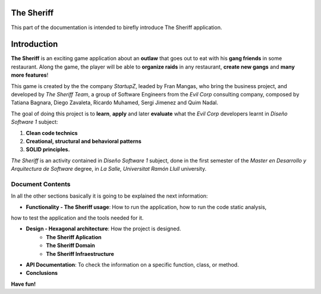 The Sheriff
==========================

This part of the documentation is intended to birefly introduce
The Sheriff application.

Introduction
==========================

**The Sheriff** is an exciting game application about an **outlaw** that
goes out to eat with his **gang friends** in some restaurant. Along the game,
the player will be able to **organize raids** in any restaurant, **create new gangs** and
**many more features**!

This game is created by the the company *StartupZ*, leaded by Fran Mangas,
who bring the business project, and developed by *The Sheriff Team*, a group of Software
Engineers from the *Evil Corp* consulting company, composed by Tatiana Bagnara,
Diego Zavaleta, Ricardo Muhamed, Sergi Jimenez and Quim Nadal.


The goal of doing this project is to **learn**, **apply** and later **evaluate** what the *Evil Corp*
developers learnt in *Diseño Software 1* subject:

1. **Clean code technics**

2. **Creational, structural and behavioral patterns**

3. **SOLID principles.**

*The Sheriff* is an activity contained in *Diseño Software 1* subject, done in the first semester of the
*Master en Desarrollo y Arquitectura de Software* degree, in *La Salle, Universitat Ramón
Llull* university.


Document Contents
-----------------

In all the other sections basically it is going to be explained the next information:

- **Functionality - The Sheriff usage**: How to run the application, how to run the code static analysis,
how to test the application and the tools needed for it.

- **Design - Hexagonal architecture**: How the project is designed.
    - **The Sheriff Aplication**
    - **The Sheriff Domain**
    - **The Sheriff Infraestructure**

- **API Documentation**: To check the information on a specific function, class, or method.

- **Conclusions**




**Have fun!**
